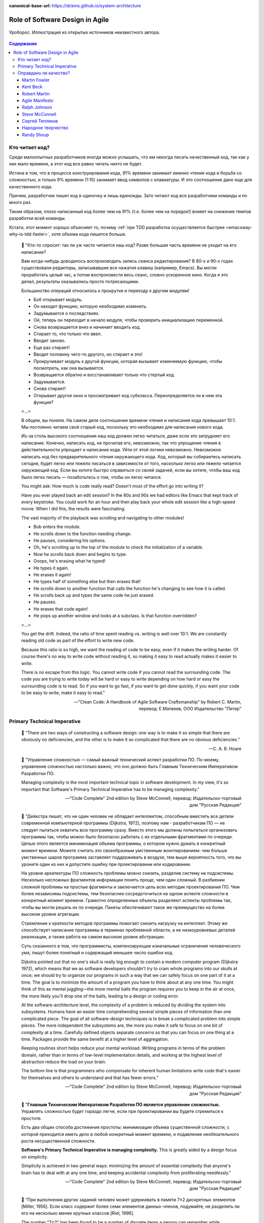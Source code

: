 :canonical-base-url: https://dckms.github.io/system-architecture

.. index::
   single: Software Design; in Agile
   :name: emacsway-agile-software-design


================================
Role of Software Design in Agile
================================

.. sectionauthor:: Ivan Zakrevsky

.. figure:: _media/software-design/ouroboros.jpg
   :alt: Уроборос. Иллюстрация из открытых источников неизвестного автора.
   :align: center
   :width: 40%

   Уроборос. Иллюстрация из открытых источников неизвестного автора.

.. contents:: Содержание


.. index::
   single: Software Design; for those who read the code
   :name: emacsway-who-reads-the-code

Кто читает код?
===============

Среди малоопытных разработчиков иногда можно услышать, что им некогда писать качественный код, так как у них мало времени, а этот код все равно читать никто не будет.

Истина в том, что в процессе конструирования кода, 91% времени занимает именно чтение кода и борьба со сложностью, и только 9% времени (1:10) занимает ввод символов с клавиатуры.
И это соотношение дано еще для качественного кода.

Причем, разработчик пишет код в одиночку и лишь единожды.
Зато читают код все разработчики команды и по много раз.

Таким образом, плохо написанный код более чем на 91% (т.е. более чем на порядок!) влияет на снижение темпов разработки всей команды.

Кстати, этот момент хорошо объясняет то, почему :ref:`при TDD разработка осуществляется быстрее <emacsway-why-is-tdd-faster>`, хотя объема кода пишется больше.

    📝 "Кто-то спросит: так ли уж часто читается наш код?
    Разве большая часть времени не уходит на его написание?

    Вам когда-нибудь доводилось воспроизводить запись сеанса редактирования?
    В 80-х и 90-х годах существовали редакторы, записывавшие все нажатия клавиш (например, Emacs). Вы могли проработать целый час, а потом воспроизвести весь сеанс, словно ускоренное кино.
    Когда я это делал, результаты оказывались просто потрясающими.

    Большинство операций относилось к прокрутке и переходу к другим модулям!

    - Боб открывает модуль.
    - Он находит функцию, которую необходимо изменить.
    - Задумывается о последствиях.
    - Ой, теперь он переходит в начало модуля, чтобы проверить инициализацию переменной.
    - Снова возвращается вниз и начинает вводить код.
    - Стирает то, что только что ввел.
    - Вводит заново.
    - Еще раз стирает!
    - Вводит половину чего-то другого, но стирает и это!
    - Прокручивает модуль к другой функции, которая вызывает изменяемую функцию, чтобы посмотреть, как она вызывается.
    - Возвращается обратно и восстанавливает только что стертый код.
    - Задумывается.
    - Снова стирает!
    - Открывает другое окно и просматривает код субкласса. Переопределяется ли в нем эта функция?

    <...>

    В общем, вы поняли.
    На самом деле соотношение времени чтения и написания кода превышает 10:1.
    Мы постоянно читаем свой старый код, поскольку это необходимо для написания нового кода.

    Из-за столь высокого соотношения наш код должен легко читаться, даже если это затрудняет его написание.
    Конечно, написать код, не прочитав его, невозможно, так что упрощение чтения в действительности упрощает и написание кода.
    Уйти от этой логики невозможно.
    Невозможно написать код без предварительного чтения окружающего кода.
    Код, который вы собираетесь написать сегодня, будет легко или тяжело писаться в зависимости от того, насколько легко или тяжело читается окружающий код.
    Если вы хотите быстро справиться со своей задачей, если вы хотите, чтобы ваш код было легко писать — позаботьтесь о том, чтобы он легко читался.

    You might ask: How much is code really read? Doesn't most of the effort go into writing it?

    Have you ever played back an edit session? In the 80s and 90s we had editors like Emacs that kept track of every keystroke.
    You could work for an hour and then play back your whole edit session like a high-speed movie.
    When I did this, the results were fascinating.

    The vast majority of the playback was scrolling and navigating to other modules!

    - Bob enters the module.
    - He scrolls down to the function needing change.
    - He pauses, considering his options.
    - Oh, he's scrolling up to the top of the module to check the initialization of a variable.
    - Now he scrolls back down and begins to type.
    - Ooops, he's erasing what he typed!
    - He types it again.
    - He erases it again!
    - He types half of something else but then erases that!
    - He scrolls down to another function that calls the function he's changing to see how it is called.
    - He scrolls back up and types the same code he just erased.
    - He pauses.
    - He erases that code again!
    - He pops up another window and looks at a subclass. Is that function overridden?

    <...>

    You get the drift. Indeed, the ratio of time spent reading vs. writing is well over 10:1.
    We are constantly reading old code as part of the effort to write new code.

    Because this ratio is so high, we want the reading of code to be easy, even if it makes the writing harder.
    Of course there's no way to write code without reading it, so making it easy to read actually makes it easier to write.

    There is no escape from this logic.
    You cannot write code if you cannot read the surrounding code.
    The code you are trying to write today will be hard or easy to write depending on how hard or easy the surrounding code is to read.
    So if you want to go fast, if you want to get done quickly, if you want your code to be easy to write, make it easy to read."

    -- "Clean Code: A Handbook of Agile Software Craftsmanship" by Robert C. Martin, перевод: Е.Матвеев, ООО Издательство "Питер"


.. index:: Primary Technical Imperative
   :name: emacsway-primary-technical-imperative

Primary Technical Imperative
============================


    📝 "There are two ways of constructing a software design: one way is to make it so simple that there are obviously no deficiencies, and the other is to make it so complicated that there are no obvious deficiencies."

    -- C. A. R. Hoare

..

    📝 "Управление сложностью — самый важный технический аспект разработки ПО.
    По-моему, управление сложностью настолько важно, что оно должно быть Главным Техническим Императивом Разработки ПО.

    Managing complexity is the most important technical topic in software development.
    In my view, it's so important that Software's Primary Technical Imperative has to be managing complexity."

    -- "Code Complete" 2nd edition by Steve McConnell, перевод: Издательско-торговый дом "Русская Редакция"

..

    📝 "Дейкстра пишет, что ни один человек не обладает интеллектом, способным вместить все детали современной компьютерной программы (Dijkstra, 1972), поэтому нам - разработчикам ПО — не следует пытаться охватить всю программу сразу.
    Вместо этого мы должны попытаться организовать программы так, чтобы можно было безопасно работать с их отдельными фрагментами по очереди.
    Целью этого является минимизация объема программы, о котором нужно думать в конкретный момент времени.
    Можете считать это своеобразным умственным жонглированием: чем больше умственных шаров программа заставляет поддерживать в воздухе,
    тем выше вероятность того, что вы уроните один из них и допустите ошибку при проектировании или кодировании.

    На уровне архитектуры ПО сложность проблемы можно снизить, разделив систему на подсистемы.
    Несколько несложных фрагментов информации понять проще, чем один сложный.
    В разбиении сложной проблемы на простые фрагменты и заключается цель всех методик проектирования ПО.
    Чем более независимы подсистемы, тем безопаснее сосредоточиться на одном аспекте сложности в конкретный момент времени.
    Грамотно определенные объекты разделяют аспекты проблемы так, чтобы вы могли решать их по очереди.
    Пакеты обеспечивают такое же преимущество на более высоком уровне агрегации.

    Стремление к краткости методов программы помогает снизить нагрузку на интеллект.
    Этому же способствует написание программы в терминах проблемной области, а не низкоуровневых деталей реализации,
    а также работа на самом высоком уровне абстракции.

    Суть сказанного в том, что программисты, компенсирующие изначальные ограничения человеческого ума,
    пишут более понятный и содержащий меньшее число ошибок код.

    Dijkstra pointed out that no one's skull is really big enough to contain a modern computer program (Dijkstra 1972),
    which means that we as software developers shouldn't try to cram whole programs into our skulls at once;
    we should try to organize our programs in such a way that we can safely focus on one part of it at a time.
    The goal is to minimize the amount of a program you have to think about at any one time.
    You might think of this as mental juggling—the more mental balls the program requires you
    to keep in the air at once, the more likely you'll drop one of the balls, leading to a design or coding error.

    At the software-architecture level, the complexity of a problem is reduced by dividing the system into subsystems.
    Humans have an easier time comprehending several simple pieces of information than one complicated piece.
    The goal of all software-design techniques is to break a complicated problem into simple pieces.
    The more independent the subsystems are, the more you make it safe to focus on one bit of complexity at a time.
    Carefully defined objects separate concerns so that you can focus on one thing at a time.
    Packages provide the same benefit at a higher level of aggregation.

    Keeping routines short helps reduce your mental workload.
    Writing programs in terms of the problem domain, rather than in terms of low-level implementation details, and
    working at the highest level of abstraction reduce the load on your brain.

    The bottom line is that programmers who compensate for inherent human limitations
    write code that's easier for themselves and others to understand and that has fewer errors."

    -- "Code Complete" 2nd edition by Steve McConnell, перевод: Издательско-торговый дом "Русская Редакция"

..

    📝 "**Главным Техническим Императивом Разработки ПО является управление сложностью.**
    Управлять сложностью будет гораздо легче, если при проектировании вы будете стремиться к простоте.

    Есть два общих способа достижения простоты:
    минимизация объема существенной сложности, с которой приходится иметь дело в любой конкретный момент времени,
    и подавление необязательного роста несущественной сложности.

    **Software's Primary Technical Imperative is managing complexity.**
    This is greatly aided by a design focus on simplicity.

    Simplicity is achieved in two general ways:
    minimizing the amount of essential complexity that anyone's brain has to deal with at any one time,
    and keeping accidental complexity from proliferating needlessly."

    -- "Code Complete" 2nd edition by Steve McConnell, перевод: Издательско-торговый дом "Русская Редакция"

..

    📝 "При выполнении других заданий человек может удерживать в памяти 7±2 дискретных элементов [Miller, 1956].
    Если класс содержит более семи элементов данных-членов, подумайте, не разделить ли его на несколько менее крупных классов [Riel, 1996].

    The number "7±2" has been found to be a number of discrete items a person can remember while performing other tasks [Miller 1956].
    If a class contains more than about seven data members, consider whether the class should be decomposed into multiple smaller classes [Riel 1996].

    [Miller, 1956]
        Miller, G. A. 1956. "The Magical Number Seven, Plus or Minus Two: Some Limits on Our Capacity for Processing Information."
        The Psychological Review 63, no. 2 (2): 81–97.
    [Riel 1996]
        Riel, Arthur J. 1996. Object-Oriented Design Heuristics. Reading, MA: Addison-Wesley."

    -- "Code Complete" 2nd edition by Steve McConnell, перевод: Издательско-торговый дом "Русская Редакция"

По поводу последнего изречения - лучше один раз увидеть на примере метафоры в виде картинки со схожим эффектом:

.. figure:: _media/software-design/12-points.jpg
   :alt: Просто ваши глаза не могут увидеть все 12 точек одновременно. 
         Ninio's extinction illusion. Twelve black dots cannot be seen at once.
         Ninio, J. and Stevens, K. A. (2000) Variations on the Hermann grid: an extinction illusion. Perception, 29, 1209-1217.
         The image source is a post by Akiyoshi Kitaoka https://www.facebook.com/akiyoshi.kitaoka/posts/10207806663219295
   :align: left
   :width: 90%

   Просто ваши глаза не могут увидеть все 12 точек одновременно.
   Ninio's extinction illusion. Twelve black dots cannot be seen at once.
   Ninio, J. and Stevens, K. A. (2000) Variations on the Hermann grid: an extinction illusion. Perception, 29, 1209-1217.
   The image source is "`a post <https://www.facebook.com/akiyoshi.kitaoka/posts/10207806663219295>`__" by Akiyoshi Kitaoka.

Как и в "Законе Миллера", суть картинки сводится к тому, что у человека есть предел способности **воспринимать** информацию, и если количество единиц поступающей информации превышает этот предел (не зависимо от его природы, будь то особенность работы рецепторов сетчатки или предел возможностей краткосрочной памяти), то начинается "жонглирование", т.е. неспособность рассмотреть (в прямом и в переносном смыслах) всю информацию единовременно и изолированно.

Вероятное объяснение этого явления заключается в том, что:

    💬 "Your eye's receptors are stimulated and influenced by the activity of neighboring receptors. In a complex, repetitive grid like this, one receptor can have trouble perceiving the dots accurately because of stimulation occurring in a nearby receptor."

    -- `источник <https://www.brainhq.com/brain-resources/brain-teasers/ninios-extinction-illusion/>`__

**Внимание** - это избирательная направленность **восприятия**.
Периферийное зрение - это способность видеть те предметы, которые выходят за **фокус** основного **внимания**.
Слово "сфокусировать" - означает "сосредоточить", как в прямом (оптическом), так и в переносном (сконцентрироваться) смыслах.
Основной принцип управления сложностью - это её декомпозиция до такого уровня, над которым обеспечивается перевес умственных возможностей человека. Т.е. когда объем рассматриваемой изолированно сложности "вмещается" в **фокус** внимания человека.

См. также ":ref:`emacsway-icebreaker-principle`".

.. _emacsway-kent-beck-constantine's-law:

    📝 "These were elucidated in the mid-70s by Yourdon & Constantine in `Structured Design <https://amzn.to/2GsuXvQ>`__ and haven't changed.
    Their argument goes like this:

    #. We design software to reduce its cost.
    #. The cost of software is ≈ the cost of changing the software.
    #. The cost of changing the software is ≈ the cost of the expensive changes (power laws and all that).
    #. The cost of the expensive changes is generated by cascading changes — if I change this then I have to change that and that, and if I change that then…
    #. Coupling between elements of a design is this propensity for a change to propagate.
    #. So, design ≈ cost ≈ change ≈ big change ≈ coupling. Transitively, software design ≈ managing coupling.

    (This skips loads of interesting stuff, but I'm just trying to set up the argument for why rapid decomposition of a monolith into micro-services is counter-productive.)"

    Managing Coupling

    Note I don't say, "Eliminating coupling."
    Decoupling comes with its own costs, both the cost of the decoupling itself and the future costs of unanticipated changes.
    The more perfectly a design is adapted to one set of changes, the more likely it is to be blind-sided by novel changes. And so we have the classic tradeoff curve:

    .. figure:: _media/software-design/balancing-coupling-decoupling.jpeg
       :alt: Classic tradeoff curve of balancing cost of Coupling vs. cost of Decoupling. The image source is article "Monolith -> Services: Theory & Practice" by Kent Beck https://medium.com/@kentbeck_7670/monolith-services-theory-practice-617e4546a879
       :align: left
       :width: 90%

       Classic tradeoff curve of balancing cost of Coupling vs. cost of Decoupling. The image source is article "`Monolith -> Services: Theory & Practice <https://medium.com/@kentbeck_7670/monolith-services-theory-practice-617e4546a879>`__" by Kent Beck.

    You manage coupling one of two ways:

    1. Eliminate coupling. A client and server with hard-coded read() and write() functions are coupled with respect to protocol changes. Change a write() and you'll have to change the read(). Introduce an interface definition language, though, and you can add to the protocol in one place and have the change propagate automatically to read() and write().
    2. Reduce coupling's scope. If changing one element implies changing ten others, then it's better if those elements are together than if they are scattered all over the system —less to navigate, less to examine, less to test. The number of elements to change is the same, but the cost per change is smaller. (This is also known as the "manure in one pile" principle, or less-aromatically "cohesion".)

    -- "`Monolith -> Services: Theory & Practice <https://medium.com/@kentbeck_7670/monolith-services-theory-practice-617e4546a879>`__" by Kent Beck


Оправдано ли качество?
======================

Martin Fowler
-------------

    📝 "In most contexts higher quality ⇒ expensive. But high internal quality of software allows us to develop features faster and cheaper."

    -- "`Tradable Quality Hypothesis <https://martinfowler.com/bliki/TradableQualityHypothesis.html>`__" by Martin Fowler

.. _emacsway-design-stamina-graph:

.. figure:: _media/software-design/design-stamina-graph.png
   :alt: The pseudo-graph plots delivered functionality (cumulative) versus time for two imaginary stereotypical projects: one with good design and one with no design. The image from "Design Stamina Hypothesis" by Martin Fowler. https://martinfowler.com/bliki/DesignStaminaHypothesis.html
   :align: left
   :width: 90%

   The pseudo-graph plots delivered functionality (cumulative) versus time for two imaginary stereotypical projects: one with good design and one with no design. The image from "`Design Stamina Hypothesis <https://martinfowler.com/bliki/DesignStaminaHypothesis.html>`__" by Martin Fowler.

..

    📝 "... the true value of internal quality - that it's the enabler to speed. The purpose of internal quality is to go faster."

    -- "`Tradable Quality Hypothesis <https://martinfowler.com/bliki/TradableQualityHypothesis.html>`__" by Martin Fowler

..

    📝 "The value of good software design is economic: you can continue to add new functionality quickly even as the code-base grows in size."

    -- "`Design Stamina Hypothesis <https://martinfowler.com/bliki/DesignStaminaHypothesis.html>`__" by Martin Fowler

..

    📝 "We usually perceive that it costs more to get higher quality, but software internal quality actually reduces costs."

    -- "`Is High Quality Software Worth the Cost? <https://martinfowler.com/articles/is-quality-worth-cost.html>`__" by Martin Fowler

..

    📝 "The fundamental role of internal quality is that it lowers the cost of future change.
    But there is some extra effort required to write good software, which does impose some cost in the short term."

    -- "`Is High Quality Software Worth the Cost? <https://martinfowler.com/articles/is-quality-worth-cost.html>`__" by Martin Fowler

..

    📝 "The whole point of good design and clean code is to make you go faster - if it didn't people like Uncle Bob, Kent Beck, and Ward Cunningham wouldn't be spending time talking about it."

    -- "`Technical Debt Quadrant <https://martinfowler.com/bliki/TechnicalDebtQuadrant.html>`__" by Martin Fowler

..

    📝 "Sadly, software developers usually don't do a good job of explaining this situation.
    Countless times I've talked to development teams who say "they (management) won't let us write good quality code because it takes too long".
    Developers often justify attention to quality by justifying through the need for proper professionalism.
    But this moralistic argument implies that this quality comes at a cost - dooming their argument.
    The annoying thing is that the resulting crufty code both makes developers' lives harder, and costs the customer money.
    When thinking about internal quality, I stress that we should only approach it as an economic argument.
    High internal quality reduces the cost of future features, meaning that putting the time into writing good code actually reduces cost.

    This is why the question that heads this article misses the point.
    The "cost" of high internal quality software is negative.
    The usual trade-off between cost and quality, one that we are used to for most decisions in our life, does not make sense with the internal quality of software.
    (It does for external quality, such as a carefully crafted user-experience.)
    Because the relationship between cost and internal quality is an unusual and counter-intuitive relationship, it's usually hard to absorb.
    But understanding it is critical to developing software at maximum efficiency."

    -- "`Is High Quality Software Worth the Cost? <https://martinfowler.com/articles/is-quality-worth-cost.html>`__" by Martin Fowler

..

    📝 "Рефакторинг ускоряет написание программ

    В конечном итоге все сказанное сводится к одному: рефакторинг ускоряет написание программ.

    Создается впечатление внутреннего противоречия.
    Когда я рассказываю о рефакторинге, становится очевидно, что он повышает качество кода.
    Улучшение проекта, повышение удобочитаемости, уменьшение количества ошибок — все это способствует качеству кода.
    Но разве скорость разработки не снижается из-за всего этого?

    Когда я общаюсь с разработчиками программного обеспечения, которые какое-то время работали над системой, я часто слышу, что сначала им удалось быстро продвинуться вперед, но теперь добавление новых функциональных возможностей занимает гораздо больше времени.
    Каждая новая функция требует все больше и больше времени, чтобы понять, как вписать ее в существующую кодовую базу, а после ее добавления часто возникают ошибки, исправление которых занимает еще больше времени.
    Кодовая база начинает выглядеть как серия исправлений, исправляющих предыдущие исправления, и требуются навыки археолога, чтобы выяснить, как все это работает.
    Все это замедляет добавление новых функциональных возможностей до такой степени, что зачастую разработчики хотят начать все заново с чистого листа.

    Визуализировать это положение вещей можно с помощью следующего псевдографика.

    Но некоторые команды сообщают о другом опыте.
    Они утверждают, что могут добавлять новые функциональные возможности быстрее, потому что они могут использовать уже существующий код, опираясь на то, что уже имеется в наличии.

    Разница между этими проектами заключается во внутреннем качестве программного обеспечения.
    Программное обеспечение с хорошим внутренним проектом позволяет легко найти, какие нужно внести изменения, чтобы добавить новую функциональную возможность, и где.
    Хорошая модульность позволяет понять только небольшое подмножество кода, в которое нужно вносить изменения.
    Если код понятен, меньше вероятность внести ошибку, а если это и произойдет, процесс отладки будет намного проще.
    Так кодовая база превращается в платформу для создания новых функциональных возможностей для своей предметной области.

    Я называю этот эффект гипотезой стойкости проекта (`Design Stamina Hypothesis <https://martinfowler.com/bliki/DesignStaminaHypothesis.html>`__):
    создавая хороший внутренний проект, мы повышаем стойкость программного обеспечения, позволяющую двигаться быстрее.
    Я не могу доказать, что это так, поэтому называю это утверждение гипотезой.
    Но так подсказывает мой опыт, а также опыт сотен отличных программистов, с которыми я познакомился за свою карьеру.

    Двадцать лет назад общепринятым было мнение, что для создания хорошего проекта нужно завершить проектирование до начала кодирования, потому что, как только мы написали код, мы можем столкнуться только с ухудшением и упадком.
    Рефакторинг меняет эту картину.
    Теперь мы знаем, что можем улучшить проект существующего кода, так что мы можем формировать и улучшать проект с течением времени, даже когда меняются потребности программы.
    Поскольку очень сложно сделать хороший проект заранее, рефакторинг становится жизненно важным.

    Refactoring Helps Me Program Faster

    In the end, all the earlier points come down to this: Refactoring helps me develop code more quickly.

    This sounds counterintuitive.
    When I talk about refactoring, people can easily see that it improves quality.
    Better internal design, readability, reducing bugs—all theseimprove quality.
    But doesn't the time I spend on refactoring reduce the speed of development?

    When I talk to software developers who have been working on a system for a while, I often hear that they were able to make progress rapidly at first, but now it takes much longer to add new features.
    Every new feature requires more and more time to understand how to fit it into the existing code base, and once it's added, bugs often crop up that take even longer to fix.
    The code base starts looking like a series of patches covering patches, and it takes an exercise in archaeology to figure out how things work.
    This burden slows down adding new features — to the point that developers wish they could start again from a blank slate.

    I can visualize this state of affairs with :ref:`the following pseudograph <emacsway-design-stamina-graph>`.

    But some teams report a different experience.
    They find they can add new features faster because they can leverage the existing things by quickly building on what's already there.

    The difference between these two is the internal quality of the software.
    Software with a good internal design allows me to easily find how and where I need to make changes to add a new feature.
    Good modularity allows me to only have to understand a small subset of the code base to make a change.
    If the code is clear, I'm less likely to introduce a bug, and if I do, the debugging effort is much easier.
    Done well, my code base turns into a platform for building new features for its domain.

    I refer to this effect as the `Design Stamina Hypothesis <https://martinfowler.com/bliki/DesignStaminaHypothesis.html>`__:
    By putting our effort into a good internal design, we increase the stamina of the software effort, allowing us to go faster for longer.
    I can't prove that this is the case, which is why I refer to it as a hypothesis.
    But it explains my experience, together with the experience of hundreds of great programmers that I've got to know over my career.

    Twenty years ago, the conventional wisdom was that to get this kind of good design, it had to be completed before starting to program — because once we wrote the code, we could only face decay.
    Refactoring changes this picture.
    We now know we can improve the design of existing code—so we can form and improve a design over time, even as the needs of the program change.
    Since it is very difficult to do a good design up front, refactoring becomes vital to achieving that virtuous path of rapid functionality."

    -- "Refactoring: Improving the Design of Existing Code" 2nd edition by Martin Fowler, Kent Beck, перевод И.В. Красикова под редакцией С.Н. Тригуб

..

    📝 "In its common usage, evolutionary design is a disaster.
    The design ends up being the aggregation of a bunch of ad-hoc tactical decisions, each of which makes the code harder to alter.
    In many ways you might argue this is no design, certainly it usually leads to a poor design.
    As Kent puts it, **design is there to enable you to keep changing the software easily in the long term.**
    **As design deteriorates, so does your ability to make changes effectively.**
    You have the state of software entropy, over time the design gets worse and worse.
    Not only does this make the software harder to change, it also makes bugs both easier to breed and harder to find and safely kill.
    This is the "code and fix" nightmare, where the bugs become exponentially more expensive to fix as the project goes on."

    -- "`Is Design Dead? <https://martinfowler.com/articles/designDead.html>`__" by Martin Fowler

..

    📝 "If you're a manager or customer how can you tell if the software is well designed?
    It matters to you because poorly designed software will be more expensive to modify in the future."

    -- "`Is Design Dead? <https://martinfowler.com/articles/designDead.html>`__" by Martin Fowler

..

    📝 "From the very earliest days of agile methods, people have asked what role there is for architectural or design thinking.
    A common misconception is that since agile methods drop the notion of a detailed up-front design artifact, that there is no room for architecture in an agile project.
    In my keynote at the first-ever agile conference, I pointed out that design was every bit as important for agile projects, but it manifests itself differently, becoming an evolutionary approach."

    -- "`Agile Software Development <https://martinfowler.com/agile.html>`__" by Martin Fowler


Kent Beck
---------

    📝 "Nothing kills speed more effectively than poor internal quality."

    -- "Planning Extreme Programming" by Kent Beck, Martin Fowler

..

    📝 "... the activity of design is not an option. It must be given serious thought for software development to be effective."

    -- "Extreme Programming Explained" by Kent Beck

..

    📝 "Качество — это еще одна весьма странная переменная.
    Зачастую, настаивая на улучшении качества, мы можете завершить проект быстрее, чем запланировано.
    Или вы можете успеть сделать больше за заданный интервал времени.
    Именно это случилось со мной, когда я приступил к разработке тестов для программного модуля, работа над которым описывалась в главе 2.
    Как только я закончил работу над всеми тестами, я был настолько уверен в своем коде, что смог разработать код модуля существенно быстрее, без каких-либо липших сомнений и размышлений.
    Я смог подчистить мою систему с меньшим количеством усилий, в результате я существенно упростил дальнейшую разработку.
    Мне часто приходится наблюдать, как подобное происходит с целыми командами разработчиков.
    Как только они приступают к тестированию или как только они разрабатывают общие для всех стандарты кодирования, работа начинает идти существенно быстрее.

    Существует весьма странная зависимость между внутренним и внешним качеством.
    Внешнее качество — это качество, измерением которого занимается заказчик.
    Внутреннее качество оценивается программистами.
    Если вы намерены временно пожертвовать внутренним качеством для того, чтобы сократить время разработки, и при этом надеетесь на то, что внешнее качество не пострадает слишком сильно, имейте в виду, что вы стремитесь к достижению краткосрочной цели.
    Возможно, закрыв глаза на качество внутренней отделки, вам удастся сэкономить пару недель или даже месяц, однако с течением времени количество внутренних проблем может увеличиться настолько, что разрабатываемую вами систему будет чрезвычайно сложно сопровождать и развивать;
    кроме того, возможно, вам не удастся достичь приемлемого уровня внешнего качества.

    Quality is another strange variable.
    Often, by insisting on better quality you can get projects done sooner, or you can get more done in a given amount of time.
    This happened to me when I started writing unit tests (as described in Chapter 2, A Development Episode, page 7).
    As soon as I had my tests, I had so much more confidence in my code that I wrote faster, without stress.
    I could clean up my system more easily, which made further development easier.
    I've also seen this happen with teams.
    As soon as they start testing, or as soon as they agree on coding standards, they start going faster.

    There is a strange relationship between internal and external quality.
    External quality is quality as measured by the customer.
    Internal quality is quality as measured by the programmers.
    Temporarily sacrificing internal quality to reduce time to market in hopes that external quality won't suffer too much is a tempting short-term play.
    And you can often get away with making a mess for a matter of weeks or months.
    Eventually, though, internal quality problems will catch up with you and make your software prohibitively expensive to maintain, or unable to reach a competitive level of external quality."

    -- "Extreme Programming Explained" 1st edition by Kent Beck, "Chapter 4. Four Variables :: Interactions Between the Variables", перевод ООО Издательство "Питер"

..

    📝 "Why can't you just listen, write a test case, make it run, listen, write a test case, make it run indefinitely?
    Because we know it doesn't work that way.
    You can do that for a while.
    In a forgiving language you may even be able to do that for a long while.
    Eventually, though, you get stuck.
    The only way to make the next test case run is to break another.
    Or the only way to make the test case run is far more trouble than it is worth.
    Entropy claims another victim.

    The only way to avoid this is to design.
    Designing is creating a structure that organizes the logic in the system.
    Good design organizes the logic so that a change 45 in one part of the system doesn't always require a change in another part of the system.
    Good design ensures that every piece of logic in the system has one and only one home.
    Good design puts the logic near the data it operates allows the extension of the system with changes in only one place."

    -- "Extreme Programming Explained" by Kent Beck


Robert Martin
-------------

    💬 "The only way to make the deadline -- the only way to go fast -- is to keep the code as clean as possible at all times."

    -- "Clean Code: A Handbook of Agile Software Craftsmanship" by Robert C. Martin

..

    📝 "The way to go fast, and to keep the deadlines at bay, is to stay clean.
    Professionals do not succumb to the temptation to create a mess in order to move quickly.
    Professionals realize that "quick and dirty" is an oxymoron.
    Dirty always means slow!"

    -- "Clean Coder" by Robert Martin

..

    📝 "The goal of good software design? That goal is nothing less than my utopian description:

        The goal of software architecture is to minimize the human resources required to build and maintain the required system.

    The measure of design quality is simply the measure of the effort required to meet the needs of the customer.
    If that effort is low, and stays low throughout the lifetime of the system, the design is good.
    If that effort grows with each new release, the design is bad.
    It's as simple as that."

    -- "Clean Architecture: A Craftsman's Guide to Software Structure and Design" by Robert C. Martin

..

    📝 "Напомню, что целью архитектора является минимизация трудозатрат на создание и сопровождение системы.
    Что может помешать достижению этой цели?
    Зависимость — и особенно зависимость от преждевременных решений.

    Recall that the goal of an architect is to minimize the human resources required to build and maintain the required system.
    What it is that saps this kind of peoplepower?
    Coupling—and especially coupling to premature decisions."

    -- "Clean Architecture: A Craftsman's Guide to Software Structure and Design" by Robert C. Martin, перевод ООО Издательство "Питер"


Agile Manifesto
---------------

    📝 "Continuous attention to technical excellence and good design enhances agility."

    -- "`Principles behind the Agile Manifesto <http://agilemanifesto.org/principles.html>`__"


Ralph Johnson
-------------

    📝 "In most successful software projects, the expert developers working on that project have
    a shared understanding of the system design.
    **This shared understanding is called 'architecture.'**
    This understanding includes how the system is divided into components and how the components interact through interfaces.
    These components are usually composed of smaller components, but the architecture only
    includes the components and interfaces that are understood by all the developers."

    -- `Ralph Johnson <https://martinfowler.com/ieeeSoftware/whoNeedsArchitect.pdf>`__


Steve McConnell
---------------

    📝 "The General Principle of Software Quality is that improving quality reduces development costs.

    Understanding this principle depends on understanding a key observation: the best way
    to improve productivity and quality is to reduce the time spent reworking code, whether
    the rework arises from changes in requirements, changes in design, or debugging.
    The industry-average productivity for a software product is about 10 to 50 of lines of
    delivered code per person per day (including all noncoding overhead).
    It takes only a matter of minutes to type in 10 to 50 lines of code, so how is the rest of the day spent?
    Part of the reason for these seemingly low productivity figures is that industry average
    numbers like these factor nonprogrammer time into the lines-of-code-per-day figure.
    Tester time, project manager time, and administrative support time are all included.
    Noncoding activities, such as requirements development and architecture work, are also
    typically factored into those lines-of-code-per-day figures.
    But none of that is what takes up so much time.

    The single biggest activity on most projects is debugging and correcting code that
    doesn't work properly.
    Debugging and associated refactoring and other rework consume
    about 50 percent of the time on a traditional, naive software-development cycle.
    (See Section 3.1, "Importance of Prerequisites," for more details.) Reducing debugging by
    preventing errors improves productivity.
    Therefore, the most obvious method of shortening a development schedule is to improve the quality of the product and decrease
    the amount of time spent debugging and reworking the software.
    This analysis is confirmed by field data.
    In a review of 50 development projects involving over 400 work-years of effort and
    almost 3 million lines of code, a study at NASA's Software
    Engineering Laboratory found that increased quality assurance was
    associated with decreased error rate but did not increase overalldevelopment cost (Card 1987).

    A study at IBM produced similar findings:

        Software projects with the lowest levels of defects had the shortest development
        schedules and the highest development productivity.... software defect removal is
        actually the most expensive and time-consuming form of work for software (Jones 2000).

        -- Jones, Capers. 2000. Software Assessments, Benchmarks, and Best Practices. Reading, MA: Addison-Wesley.

    The same effect holds true at the small end of the scale.
    In a 1985 study, 166 professional programmers wrote programs from the
    same specification.
    The resulting programs averaged 220 lines of
    code and a little under five hours to write.
    The fascinating result was that programmers who took the median time to complete their
    programs produced programs with the greatest number of errors.
    The programmers who took more or less than the median time
    produced programs with significantly fewer errors (DeMarco and Lister 1985).

    The two slowest groups took about five times as long to achieve roughly the same
    defect rate as the fastest group.
    It's not necessarily the case that writing software without
    defects takes more time than writing software with defects.
    As the graph shows, it can take less."

    -- "Code Complete" 2nd edition by Steve McConnell

..

    📝 "Watts Humphrey reports that teams using the Team Software Process
    (TSP) have achieved defect levels of about 0.06 defects per 1000 lines of code.
    TSP focuses on training developers not to create defects in the first place (Weber 2003).
    [Morales, Alexandra Weber. 2003. "The Consummate Coach: Watts Humphrey, Father of Cmm and Author of Winning with Software, Explains How to Get Better at What You Do," SD Show Daily, September 16, 2003.]

    The results of the TSP and cleanroom projects confirm another version of the General
    Principle of Software Quality: it's cheaper to build high-quality software than it is to build and fix low-quality software.
    Productivity for a fully checked-out, 80,000-line cleanroom project was 740 lines of code per work-month.
    The industry average rate for fully checked-out code is closer to 250–300 lines per work-month, including all noncoding overhead (Cusumano et al 2003).
    [Cusumano, Michael , et al. 2003. "Software Development Worldwide: The State of the Practice," IEEE Software, November/ December 2003, 28–34.]
    The cost savings and productivity come from the fact that virtually no time is devoted to debugging on TSP or cleanroom projects.
    No time spent on debugging?
    That is truly a worthy goal!"

    -- "Code Complete" 2nd edition by Steve McConnell

..

    📝 "A six-month study conducted by IBM found that maintenance programmers "most often said that **understanding the original programmer's intent was the most difficult problem**" (Fjelstad and Hamlen 1979).
    [Fjelstad, R. K. , and W. T. Hamlen. 1979. "Applications Program Maintenance Study: Report to our Respondents." Proceedings Guide 48, Philadelphia. Reprinted in Tutorial on Software Maintenance, G. Parikh and N. Zvegintzov eds. Los Alamitos, CA: CS Press, 1983: 13–27.]"

    -- "Code Complete" 2nd edition by Steve McConnell


Сергей Тепляков
---------------

    📝 "Хороший дизайн заключается в простом решении, когда изменения требований ведут к линейным трудозатратам."

    -- "`Принцип YAGNI <http://sergeyteplyakov.blogspot.com/2016/08/yagni.html>`__", Сергей Тепляков


Народное творчество
-------------------

Старый программистский анекдот:

    💬 Идет мужик по лесу. Смотрит, другой мужик лес рубит.
    | \- Привет, что делаешь?
    | \- Не видишь? Лес рублю...
    | \- Так бензопила же лежит рядом. Возьми её - быстрее будет.
    | \- Я не умею.
    | \- Так инструкция же рядом лежит. Возьми, прочти...
    | \- Мне некогда её читать - мне лес рубить надо.


Randy Shoup
-----------

    | \- We don't have time to do it right!
    | \- Do you have time to do it twice?

    -- `Randy Shoup <https://www.infoq.com/presentations/microservices-data-centric>`_, VP Engineering at Stitch Fix in San Francisco

.. figure:: _media/software-design/do-it-right.png
   :alt: Do it right! Иллюстрация из открытых источников неизвестного автора.
   :align: left
   :width: 90%

   Do it right! Иллюстрация из открытых источников неизвестного автора.

.. seealso::

   - ":doc:`../crash-course-in-software-development-economics`"
   - ":ref:`emacsway-icebreaker-principle`"
   - ":ref:`emacsway-adaptation`"
   - ":ref:`emacsway-agile-development`"
   - ":ref:`emacsway-agile-patterns`"

